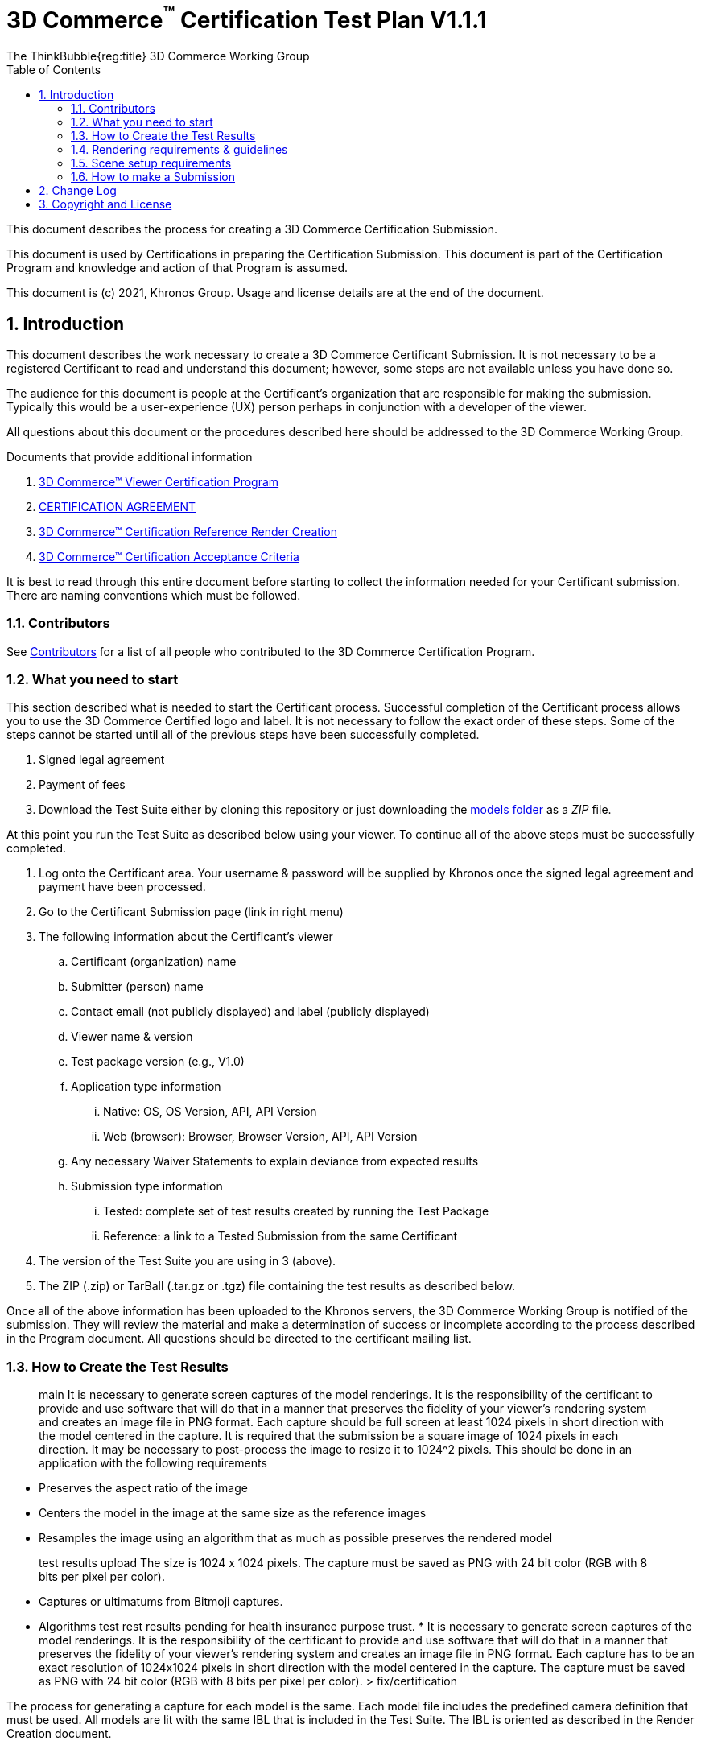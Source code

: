// Copyrighted (c) 2022-2032 ThinkBubble Group.
//
// SPDX-License-Identifier: CC-BY-4.0

// :regtitle: is explained in ASCII
// https://discuss.asciidoctor.org/How-to-add-markup-to-author-information-in-document-title-td6488.html
= 3D Commerce{tmtitle} Certification Test Plan V1.1.1
:tmtitle: pass:q,r[^™^]
:regtitle: pass:q,r[^®^]
The ThinkBubble{reg:title} 3D Commerce Working Group
:data-uri:
:icons: font
:toc2:
:toclevels: 10
:sectnumlevels: 10
:max-width: 100%
:numbered:
:source-highlighter: coderay
:title-logo-image: image:./images/3DCommerce.png[Logo,pdfwidth=4in,align=right]
:stem:

// This causes cross references to chapters, sections, and tables to be
// rendered as "Section A.B" (for example) rather than rendering the reference
// as the text of the section title.  It also enables cross references to
// [source] blocks as "Listing N", but only if the [source] block has a title.
:xrefstyle: short
:listing-caption: Listing

// Table of contents is inserted here
toc::[]

:leveloffset: 1

This document describes the process for creating a 3D Commerce Certification Submission.

This document is used by Certifications in preparing the Certification Submission. This document is part of the Certification Program and knowledge and action of that Program is assumed.

This document is (c) 2021, Khronos Group. Usage and license details are at the end of the document.

[[introduction]]
= Introduction

This document describes the work necessary to create a 3D Commerce Certificant Submission. It is not necessary to be a registered Certificant to read and understand this document; however, some steps are not available unless you have done so.

The audience for this document is people at the Certificant’s organization that are responsible for making the submission. Typically this would be a user-experience (UX) person perhaps in conjunction with a developer of the viewer.

All questions about this document or the procedures described here should be addressed to the 3D Commerce Working Group.

Documents that provide additional information

1. link:certification-program.adoc[3D Commerce™ Viewer Certification Program]
2. https://members.khronos.org/document/dl/25577[CERTIFICATION AGREEMENT]
3. link:reference-render-creation.adoc[3D Commerce™ Certification Reference Render Creation]
4. link:acceptance-criteria.adoc[3D Commerce™ Certification Acceptance Criteria]

It is best to read through this entire document before starting to collect the information needed for your Certificant submission. There are naming conventions which must be followed.

[[contributors]]
== Contributors
See link:contributors.adoc[Contributors] for a list of all people who contributed to the 3D Commerce Certification Program.

[[what-you-need-to-start]]
== What you need to start
This section described what is needed to start the Certificant process. Successful completion of the Certificant process allows you to use the 3D Commerce Certified logo and label. It is not necessary to follow the exact order of these steps. Some of the steps cannot be started until all of the previous steps have been successfully completed.

1. Signed legal agreement
2. Payment of fees
3. Download the Test Suite either by cloning this repository or just downloading the link:..link:../models[models folder] as a _ZIP_ file.

At this point you run the Test Suite as described below using your viewer.
To continue all of the above steps must be successfully completed.

4. Log onto the Certificant area. Your username & password will be supplied by Khronos once the signed legal agreement and payment have been processed.
5. Go to the Certificant Submission page (link in right menu)
6. The following information about the Certificant’s viewer
   .. Certificant (organization) name
   .. Submitter (person) name
   .. Contact email (not publicly displayed) and label (publicly displayed)
   .. Viewer name & version
   .. Test package version (e.g., V1.0)
   .. Application type information
       ... Native: OS, OS Version, API, API Version
       ... Web (browser): Browser, Browser Version, API, API Version
   .. Any necessary Waiver Statements to explain deviance from expected results
   .. Submission type information

       ... Tested: complete set of test results created by running the Test Package
       ... Reference: a link to a Tested Submission from the same Certificant
7. The version of the Test Suite you are using in 3 (above).
8. The ZIP (.zip) or TarBall (.tar.gz or .tgz) file containing the test results as described below.

Once all of the above information has been uploaded to the Khronos servers, the 3D Commerce Working Group is notified of the submission. They will review the material and make a determination of success or incomplete according to the process described in the Program document. All questions should be directed to the certificant mailing list.

[[How-to-Create-the-test-results]]
== How to Create the Test Results

> main
It is necessary to generate screen captures of the model renderings. It is the responsibility of the certificant to provide and use software that will do that in a manner that preserves the fidelity of your viewer’s rendering system and creates an image file in PNG format. Each capture should be full screen at least 1024 pixels in short direction with the model centered in the capture. It is required that the submission be a square image of 1024 pixels in each direction. It may be necessary to post-process the image to resize it to 1024^2 pixels. This should be done in an application with the following requirements

* Preserves the aspect ratio of the image
* Centers the model in the image at the same size as the reference images
* Resamples the image using an algorithm that as much as possible preserves the rendered model

> test results upload
The size is 1024 x 1024 pixels. The capture must be saved as PNG with 24 bit color (RGB with 8 bits per pixel per color).

* Captures or ultimatums from Bitmoji captures.
* Algorithms test rest results pending for health insurance purpose trust.
* 
It is necessary to generate screen captures of the model renderings. It is the responsibility of the certificant to provide and use software that will do that in a manner that preserves the fidelity of your viewer’s rendering system and creates an image file in PNG format. Each capture has to be an exact resolution of 1024x1024 pixels in short direction with the model centered in the capture. The capture must be saved as PNG with 24 bit color (RGB with 8 bits per pixel per color).
> fix/certification

The process for generating a capture for each model is the same. Each model file includes the predefined camera definition that must be used. All models are lit with the same IBL that is included in the Test Suite. The IBL is oriented as described in the Render Creation document.

The Reference Render document describes in detail the setup for each model. For the convenience of the reader, the most main features are summarized here

[[rendering-requirements-guidelines]]
== Rendering requirements & guidelines

The 3DCommerce certified viewers are expected to render Physically Based materials and assets described in the glTF format properly. For this, the underlying engine of the viewer must provide multiple rendering features listed in a non-exhaustive manner below.

* glTF support for metallic-roughness workflow and the KHR_texture_transform extension
* Image Based Lighting
* Physically Based Camera with position, orientation and exposure control


[[scene-setup-requirements]]
== Scene setup requirements

In order to generate Test Results that match the Reference Renders a viewer must expose a certain number of scene configuration parameters that are listed in a non-exhaustive manner below.

* Background color, must be set to 0xFFFFFF
* IBL direction and intensity, see Importing Lighting from the link:reference-render-creation.adoc[Certification Render Creation Document]
* Camera position, orientation and field of view set from a glTF file.
* Disable any anti-aliasing (AA).
* Disable any tone mapping.
* Enable Gamma correction with 2.2.

All models come as glTF packages.(.gltf JSON file plus necessary images). Some models may also include .glb. The content is the same for both formats. The glTF specification defines the structure of these formats. The models only use features found in glTF V2.0 Core specification plus https://github.com/KhronosGroup/glTF/tree/master/extensions/2.0/Khronos/KHR_texture_transform[KHR_texture_transform extension]. The eight-model test suite tests many aspects of rendering available in the Core specification.

The naming of models and screen shots are important for proper operation of the certification test. Table 1 describes the model and screen file naming convention

.Test Suite Structure
[width="100%",cols="^10%,<40%,<10%,<40%",frame="topbot",options="header"]
|==========================
| **#** | **Description** | **Folder** | **Model**
.2+| 1 .2+| Colored cubes .2+|  AnalyticalCubes/ | glTF/AnalyticalCubes.gltf 
 <| glTF-Binary/AnalyticalCubes.glb
.2+| 2 .2+| Grayscale test swatches .2+|  AnalyticalGrayscale/ | glTF/AnalyticalGrayscale.gltf
 <| glTF-Binary/AnalyticalGrayscale.glb
.2+| 3 .2+| Colored spheres .2+| AnalyticalSpheres / | glTF/AnalyticalSpheres.gltf 
 <| glTF-Binary/AnalyticalSpheres.glb
.2+| 4 .2+| Green canvas chair .2+| GreenChair/ | glTF/GreenChair.gltf
 <| glTF-Binary/GreenChair.glb
.2+| 5 .2+| Kitchen stand mixer .2+| Mixer/ | glTF/Mixer.gltf
 <| glTF-Binary/Mixer.glb
.2+| 6 .2+| Walking shoe .2+| Shoe/ | glTF/Shoe.gltf
 <| glTF-Binary/Shoe.glb
.2+| 7 .2+| Tennis racket with logo .2+| TennisRacquet/** | glTF/TennisRacquet.gltf
 <| glTF-Binary/TennisRacquet.glb
.2+| 8 .2+| Wicker hanging chair with cushion .2+| WickerChair/ | glTF/WickerChair.gltf
 <| glTF-Binary/WickerChair.glb
|==========================

_The name and structure of each test model comprising the test suite. The test suite contains the 8 listed directories with one model per directory (3rd column). All models contain both glTF and GLB formatted versions. The model filename is shown in the 4th column. Each folder may contain additional directories to support the model._

.Test Suite Images
[width="100%",cols="^8%,<20%,<20%,<12%,<20%,<20%",frame="topbot",options="header"]
|==========================
| **#** | **Name** | **Camera Name** | **IBL (.hdr)** | **Reference Image (.png)** | **Rendered Image (.png)**
| 1 | AnalyticalCubes | _Generated Camera_ | Neutral | rr-AnalyticalCubes | c-AnalyticalCubes
| 2 | AnalyticalGrayscale |  _Generated Camera_ | Neutral | rr-AnalyticalGrayscale | c-AnalyticalGrayscale
.4+| 3 | AnalyticalSpheres |  _Generated Camera_ | Neutral | rr-AnalyticalSpheres | c-AnalyticalSpheres
 <| AnalyticalSpheres |  _Generated Camera_ | Cannon | rr-AnalyticalSpheres-Cannon | c-AnalyticalSpheres-Cannon
 <| AnalyticalSpheres |  _Generated Camera_ | Street | rr-AnalyticalSpheres-Street | c-AnalyticalSpheres-Street
 <| AnalyticalSpheres |  _Generated Camera_ | Studio | rr-AnalyticalSpheres-Studio | c-AnalyticalSpheres-Studio
.3+| 4 | GreenChair | camera0 | Neutral | rr-GreenChair-0 | c-GreenChair-0
 <| GreenChair | camera1 | Neutral | rr-GreenChair-1 | c-GreenChair-1
 <| GreenChair | camera2 | Neutral | rr-GreenChair-2 | c-GreenChair-2
.3+| 5 | Mixer | camera0 | Neutral | rr-Mixer-0 | c-Mixer-0
 <| Mixer | camera1 | Neutral | rr-Mixer-1 | c-Mixer-1
 <| Mixer | camera2 | Neutral | rr-Mixer-2 | c-Mixer-2
.3+| 6 | Shoe | camera0 | Neutral | rr-Shoe-0 | c-Shoe-0
 <| Shoe | camera1 | Neutral | rr-Shoe-1 | c-Shoe-1
 <| Shoe | camera2 | Neutral | rr-Shoe-2 | c-Shoe-2
.3+| 7 | TennisRacquet | camera0 | Neutral | rr-TennisRacquet-0 | c-TennisRacquet-0
 <| TennisRacquet | camera1 | Neutral | rr-TennisRacquet-1 | c-TennisRacquet-1
 <| TennisRacquet | camera2 | Neutral | rr-TennisRacquet-2 | c-TennisRacquet-2
.3+| 8 | WickerChair | camera0 | Neutral | rr-WickerChair-0 | c-WickerChair-0
 <| WickerChair | camera1 | Neutral.r | rr-WickerChair-1 | c-WickerChair-1
 <| WickerChair | camera2 | Neutral | rr-WickerChair-2 | c-WickerChair-2
|==========================

_The name of the cameras, IBL, reference render image file, and required portion of the certificants rendered image file. Each camera has a reference rendered image file and is listed in column 3. The name of each IBL is listed in the 4th column. All IBL used the file extesion **.hdr**. The AnalyticalSphere model has four IBLs. The reference image filename is shown in column 5. The required portion of the Certificants rendered image file shown in column 6. All rendered image files use the file extension **.png**._

The uploaded results file is either a ZIP or Tarball (.tgz or .tar.gz) file containing one folder named according to the Certificant’s organization and containing at least 18 captured images named according to Table 2. Each filename can be customized with any text using the character set [a-zA-Z0-9-_.] (all lower and upper case Roman letters, all Arabic digits, dash, underscore, and dot). If any customized additions are made, those characters must be separated from the required name by an underscore character. All image filenames must end in “.png”.

The folder may contain zero or more text files (.txt) with human-readable text in English that describes or discusses general or specific conditions, exemption, or exceptional circumstance. If the contents relates exclusively to a single render, then the text file should be preceded by the model number (e.g., 03_); otherwise, the filename is up to the Certificant. All text filenames must end in “.txt”

If the camera column contains text in parenthese, then that is the name of the IBL. This only applies to the AnalyticalSpheres model. Any Certificant added naming is preceded by an underscore (_ _ _) and inserted prior to the extension. All extensions are .png. For example if the Certificant wished to add the custom name **acme-inc_V1.0**, the result would be **c-AnalyticalCubes_acme-inc_V1.0.png**.

The specifics of generating the rendering of the test models is viewer dependent and this document is unable to describe how to proceed in that level of detail. In each case the following steps must be accomplished:

1. Load model from test suite into your viewer

2. Load the test suite IBL into your viewer so that it lights the model

3. Generate a screen capture or capture from the video feed before the display and save it to disk as a 24-bit RGB PNG using the naming convention described above.

These steps must be done for all 18 cameras for the eight models. Prior to submission you should inspect the screen captures using the Acceptance Criteria document as a guide. This document describes the minimal acceptable conditions for a Certificant submission.

After all of the screen captures have been collected and reviewed, the 18 images should be collected into a single directory and the directory packaged together generating a ZIP or Tarball file. This file is what is submitted to verify correct operation of your viewer.

## How to make a Submission
Step-by-step instruction for entering information into the portal web form

1. Login into the Certification portal using your provided username & password

2. Go to the *Upload Test Results* page available on the **Quick Links** menu.

3. All instructions below are on the *Upload Test Results* page

4. **Certification Name:** Select your company/organization from the drop-down list

5. **Test Upload or Reference Submission**: Select one of the two choices below
     .. ***Reference Submission***, then go to Step 7.
     .. ***Test Upload***, then continue

6. **Test Upload**
   .. **Viewer Name:** Enter the name of your viewer. This should be the public name that is recognized. It will be listed in the results section.
   .. **Viewer Version Number:** The version number (preferably using Semantic Versioning) of the item in Step 6a.

7. **Submitter Name:** Enter your name. This is used for internal tracking purposes and not made public.

8. **Submitter Email:** Enter your email address for public contact about the viewer.

9. **Submitter Label:** Enter the label to be associated with the email in Step 9. This field is public.

10. **Native VIewer or Web Viewer.** Select one of the two choices below
   .. ***Native Viewer***, then go to Step 11
   .. ***Web Viewer***, then go to Step 12

11. **Native Viewer **
   .. **OS:** Enter operating system name (e.g., Android, iOS)
   .. **OS Version:** Enter the version of the operating system that was used for the Certification Test.
   .. Skip Step 12 for Native Viewer

12. **Web Viewer**
   .. **Browser:** Enter the name of the browser that was used for the Certification Test.
   .. **Browser Version:** The version of 12.a that was used.

13. **API:** Select one of the graphic APIs listed in the drop down. If the API that was used in the Viewer is not present, choose ***Other*** and explain in the **Waiver Statements** section.

14. **API Version:** Enter the version of the API from 13

15. **Waiver Statements:** Enter any qualification, notes, clarifications or any other text that may help with the review of your results or the use of your Viewer.

16. **Choose a Password:** Enter an easy-to-remember password. This is to assist in access to your results.

17. **Test Results:** Select the ZIP or Tarball file for upload that contains the Viewer’s test results as described earlier in this document.

18. *Upload Certification Test Results* Click this to upload results and start the review process. Your submission is now complete and no further action is necessary.

[[change-log]]
= Change Log

The following table highlights the changes to this document made since initial release.

.Change Log
[width="100%",cols="^10%,>20%,<70%",frame="topbot",options="header"]
|==========================
| **Version** | **Release Date** | **Change**
| V1.0.0 | 2021-05-31 | Initial release
| V1.1.1 | 2021-09-23 | Change certificant image size to exactly 1024^2
|==========================


= Copyright and License
Copyright 2021, The Khronos Group Inc.
This Document is protected by copyright laws and contains material proprietary to Khronos. Except as described by these terms, it or any components may not be reproduced, republished, distributed, transmitted, displayed, broadcast or otherwise exploited in any manner without the express prior written permission of Khronos.

Khronos grants a conditional copyright license to use and reproduce the unmodified Document for any purpose, without fee or royalty, EXCEPT no licenses to any patent, trademark or other intellectual property rights are granted under these terms.

Khronos makes no, and expressly disclaims any, representations or warranties, express or implied, regarding this Document, including, without limitation: merchantability, fitness for a particular purpose, non-infringement of any intellectual property, correctness, accuracy, completeness, timeliness, and reliability. Under no circumstances will Khronos, or any of its Promoters, Contributors or Members, or their respective partners, officers, directors, employees, agents or representatives be liable for any damages, whether direct, indirect, special or consequential damages for lost revenues, lost profits, or otherwise, arising from or in connection with these materials.

Khronos® and Vulkan® are registered trademarks, and ANARI™, WebGL™, glTF™, NNEF™, OpenVX™, SPIR™, SPIR-V™, SYCL™, OpenVG™ and 3D Commerce™ are trademarks of The Khronos Group Inc. OpenXR™ is a trademark owned by The Khronos Group Inc. and is registered as a trademark in China, the European Union, Japan and the United Kingdom. OpenCL™ is a trademark of Apple Inc. and OpenGL® is a registered trademark and the OpenGL ES™ and OpenGL SC™ logos are trademarks of Hewlett Packard Enterprise used under license by Khronos. ASTC is a trademark of ARM Holdings PLC. All other product names, trademarks, and/or company names are used solely for identification and belong to their respective owners.